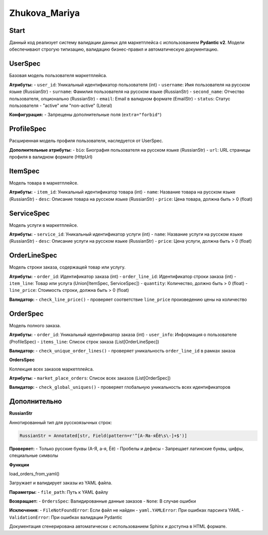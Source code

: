 Zhukova_Mariya
=========

Start
~~~~~~~~~~~~~~~~~~~~~~~~~~~~~~~~~~~~~~~~~~~~~~~~~~~~~~~~~~~~

Данный код реализует систему валидации данных для маркетплейса с использованием **Pydantic v2**. 
Модели обеспечивают строгую типизацию, валидацию бизнес-правил и автоматическую документацию.


UserSpec
~~~~~~~~~~
Базовая модель пользователя маркетплейса.

**Атрибуты:**
- ``user_id``: Уникальный идентификатор пользователя (int)
- ``username``: Имя пользователя на русском языке (RussianStr)
- ``surname``: Фамилия пользователя на русском языке (RussianStr) 
- ``second_name``: Отчество пользователя, опционально (RussianStr)
- ``email``: Email в валидном формате (EmailStr)
- ``status``: Статус пользователя - "active" или "non-active" (Literal)

**Конфигурация:**
- Запрещены дополнительные поля (``extra="forbid"``)

ProfileSpec
~~~~~~~~~~

Расширенная модель профиля пользователя, наследуется от UserSpec.

**Дополнительные атрибуты:**
- ``bio``: Биография пользователя на русском языке (RussianStr)
- ``url``: URL страницы профиля в валидном формате (HttpUrl)

ItemSpec
~~~~~~~~~~

Модель товара в маркетплейсе.

**Атрибуты:**
- ``item_id``: Уникальный идентификатор товара (int)
- ``name``: Название товара на русском языке (RussianStr)
- ``desc``: Описание товара на русском языке (RussianStr) 
- ``price``: Цена товара, должна быть > 0 (float)

ServiceSpec
~~~~~~~~~~

Модель услуги в маркетплейсе.

**Атрибуты:**
- ``service_id``: Уникальный идентификатор услуги (int)
- ``name``: Название услуги на русском языке (RussianStr)
- ``desc``: Описание услуги на русском языке (RussianStr)
- ``price``: Цена услуги, должна быть > 0 (float)

OrderLineSpec
~~~~~~~~~~

Модель строки заказа, содержащей товар или услугу.

**Атрибуты:**
- ``order_id``: Идентификатор заказа (int)
- ``order_line_id``: Идентификатор строки заказа (int)
- ``item_line``: Товар или услуга (Union[ItemSpec, ServiceSpec])
- ``quantity``: Количество, должно быть > 0 (float)
- ``line_price``: Стоимость строки, должна быть > 0 (float)

**Валидатор:**
- ``check_line_price()`` - проверяет соответствие ``line_price`` произведению цены на количество

OrderSpec
~~~~~~~~~~

Модель полного заказа.

**Атрибуты:**
- ``order_id``: Уникальный идентификатор заказа (int)
- ``user_info``: Информация о пользователе (ProfileSpec)
- ``items_line``: Список строк заказа (List[OrderLineSpec])

**Валидатор:**
- ``check_unique_order_lines()`` - проверяет уникальность ``order_line_id`` в рамках заказа

**OrdersSpec**

Коллекция всех заказов маркетплейса.

**Атрибуты:**
- ``market_place_orders``: Список всех заказов (List[OrderSpec])

**Валидатор:**
- ``check_global_uniques()`` - проверяет глобальную уникальность всех идентификаторов

Дополнительно
~~~~~~~~~~

**RussianStr**

Аннотированный тип для русскоязычных строк:

.. code-block:: python

   RussianStr = Annotated[str, Field(pattern=r'^[А-Яа-яЁё\s\-]+$')]

**Проверяет:**
- Только русские буквы (А-Я, а-я, Ёё)
- Пробелы и дефисы
- Запрещает латинские буквы, цифры, специальные символы

**Функции**

load_orders_from_yaml()


Загружает и валидирует заказы из YAML файла.

**Параметры:**
- ``file_path``: Путь к YAML файлу

**Возвращает:**
- ``OrdersSpec``: Валидированные данные заказов
- ``None``: В случае ошибки

**Исключения:**
- ``FileNotFoundError``: Если файл не найден
- ``yaml.YAMLError``: При ошибках парсинга YAML
- ``ValidationError``: При ошибках валидации Pydantic


Документация сгенерирована автоматически с использованием Sphinx и доступна в HTML формате.